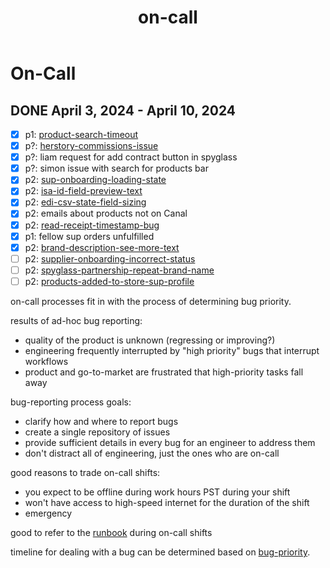 :PROPERTIES:
:ID:       4797cb9f-b54d-4873-b48c-575aa7bb756e
:END:
#+title: on-call
* On-Call

** DONE April 3, 2024 - April 10, 2024
 - [X] p1: [[id:e3604042-ee36-4525-b8e2-53a5c29fd2aa][product-search-timeout]]
 - [X] p?: [[id:e9c410cc-0880-486b-bd31-2e4bebd7b100][herstory-commissions-issue]]
 - [X] p?: liam request for add contract button in spyglass
 - [X] p?: simon issue with search for products bar
 - [X] p2: [[id:6239f58d-6846-4c87-9eed-0b8aa90c034e][sup-onboarding-loading-state]]
 - [X] p2: [[id:644796df-c06e-402e-af74-d8800c5b37c1][isa-id-field-preview-text]]
 - [X] p2: [[id:e5de2606-483e-4d40-9026-fe757dfeb07d][edi-csv-state-field-sizing]]
 - [X] p2: emails about products not on Canal
 - [X] p2: [[id:0c18bb55-fd77-4f6c-a8e1-a4808405d7b7][read-receipt-timestamp-bug]]
 - [X] p1: fellow sup orders unfulfilled
 - [X] p2: [[id:a7323db0-710b-4bed-b493-43a0c0385d01][brand-description-see-more-text]]
 - [ ] p2: [[id:5b230ad5-4aa4-4c61-a4f0-f40a8a2b8c58][supplier-onboarding-incorrect-status]]
 - [ ] p2: [[id:96ade4fc-acce-4d8a-86f9-ace41bf99f22][spyglass-partnership-repeat-brand-name]]
 - [ ] p2: [[id:156d32b2-e409-4608-b30a-cb26cbdb12b6][products-added-to-store-sup-profile]]

on-call processes fit in with the process of determining bug priority.

results of ad-hoc bug reporting:
 - quality of the product is unknown (regressing or improving?)
 - engineering frequently interrupted by "high priority" bugs that interrupt workflows
 - product and go-to-market are frustrated that high-priority tasks fall away

bug-reporting process goals:
 - clarify how and where to report bugs
 - create a single repository of issues
 - provide sufficient details in every bug for an engineer to address them
 - don't distract all of engineering, just the ones who are on-call

good reasons to trade on-call shifts:
 - you expect to be offline during work hours PST during your shift
 - won't have access to high-speed internet for the duration of the shift
 - emergency

good to refer to the [[https://www.notion.so/shopcanal/Runbook-1554fa062ef74f69a0a1f0df74323088][runbook]] during on-call shifts

timeline for dealing with a bug can be determined based on [[id:e75510cf-8843-418d-9035-08ef6f67010c][bug-priority]].
